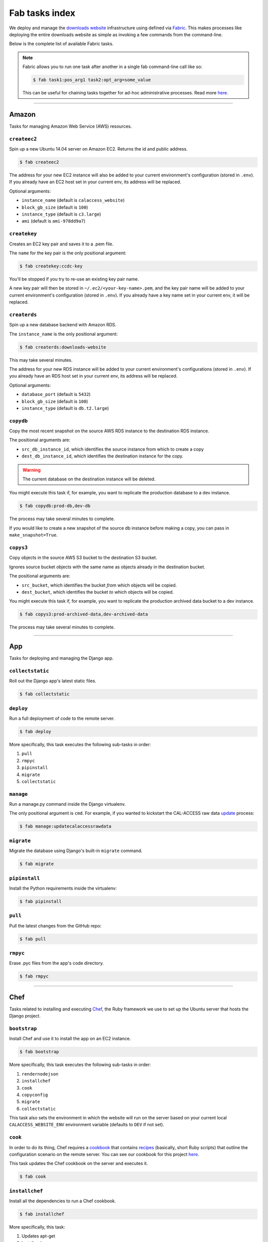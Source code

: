 Fab tasks index
===============

We deploy and manage the `downloads website <apps/calaccess_downloads_site.html>`_ infrastructure using defined via `Fabric <http://www.fabfile.org/>`_. This makes processes like deploying the entire downloads website as simple as invoking a few commands from the command-line.

Below is the complete list of available Fabric tasks.

.. Note::
    
    Fabric allows you to run one task after another in a single fab command-line call like so:

    .. code-block:: bash

        $ fab task1:pos_arg1 task2:opt_arg=some_value

    This can be useful for chaining tasks together for ad-hoc administrative processes. Read more `here <http://docs.fabfile.org/en/1.11/usage/fab.html>`_.

--------------------------------------------

Amazon
------

Tasks for managing Amazon Web Service (AWS) resources.

``createec2``
~~~~~~~~~~~~~

Spin up a new Ubuntu 14.04 server on Amazon EC2. Returns the id and public address.

.. code-block:: bash

    $ fab createec2

The address for your new EC2 instance will also be added to your current environment's configuration (stored in ``.env``). If you already have an EC2 host set in your current env, its address will be replaced.

Optional arguments:

* ``instance_name`` (default is ``calaccess_website``)
* ``block_gb_size`` (default is ``100``)
* ``instance_type`` (default is ``c3.large``)
* ``ami`` (default is ``ami-978dd9a7``)

``createkey``
~~~~~~~~~~~~~

Creates an EC2 key pair and saves it to a .pem file.

The ``name`` for the key pair is the only positional argument:

.. code-block:: bash

    $ fab createkey:ccdc-key

You'll be stopped if you try to re-use an existing key pair name.

A new key pair will then be stored in ``~/.ec2/<your-key-name>.pem``, and the key pair name will be added to your current environment's configuration (stored in ``.env``). If you already have a key name set in your current env, it will be replaced.

``createrds``
~~~~~~~~~~~~~

Spin up a new database backend with Amazon RDS.

The ``instance_name`` is the only positional argument:

.. code-block:: bash

    $ fab createrds:downloads-website

This may take several minutes.

The address for your new RDS instance will be added to your current environment's configurations (stored in ``.env``). If you already have an RDS host set in your current env, its address will be replaced.

Optional arguments:

* ``database_port`` (default is ``5432``)
* ``block_gb_size`` (default is ``100``)
* ``instance_type`` (default is ``db.t2.large``)

``copydb``
~~~~~~~~~~

Copy the most recent snapshot on the source AWS RDS instance to the destination RDS instance.

The positional arguments are:

* ``src_db_instance_id``, which identifies the source instance from which to create a copy
* ``dest_db_instance_id``, which identifies the destination instance for the copy.

.. Warning::
    
    The current database on the destination instance will be deleted.

You might execute this task if, for example, you want to replicate the production database to a dev instance.

.. code-block:: bash

    $ fab copydb:prod-db,dev-db

The process may take several minutes to complete.

If you would like to create a new snapshot of the source db instance before making a copy, you can pass in ``make_snapshot=True``.


``copys3``
~~~~~~~~~~

Copy objects in the source AWS S3 bucket to the destination S3 bucket.

Ignores source bucket objects with the same name as objects already in the
destination bucket.

The positional arguments are:

* ``src_bucket``, which identifies the bucket *from* which objects will be copied.
* ``dest_bucket``, which identifies the bucket *to* which objects will be copied.

You might execute this task if, for example, you want to replicate the production archived data bucket to a dev instance.

.. code-block:: bash

    $ fab copys3:prod-archived-data,dev-archived-data

The process may take several minutes to complete.

--------------------------------------------

App
---

Tasks for deploying and managing the Django app.

``collectstatic``
~~~~~~~~~~~~~~~~~

Roll out the Django app's latest static files.

.. code-block:: bash

    $ fab collectstatic


``deploy``
~~~~~~~~~~

Run a full deployment of code to the remote server.

.. code-block:: bash

    $ fab deploy

More specifically, this task executes the following sub-tasks in order:

1. ``pull`` 
2. ``rmpyc``
3. ``pipinstall``
4. ``migrate``
5. ``collectstatic``

``manage``
~~~~~~~~~~

Run a manage.py command inside the Django virtualenv.

The only positional argument is ``cmd``. For example, if you wanted to kickstart the CAL-ACCESS raw data `update <apps/managementcommands.html#updatecalaccessrawdata>`_ process:

.. code-block:: bash

    $ fab manage:updatecalaccessrawdata


``migrate``
~~~~~~~~~~~

Migrate the database using Django's built-in ``migrate`` command.

.. code-block:: bash

    $ fab migrate


``pipinstall``
~~~~~~~~~~~~~~

Install the Python requirements inside the virtualenv:

.. code-block:: bash

    $ fab pipinstall


``pull``
~~~~~~~~

Pull the latest changes from the GitHub repo:

.. code-block:: bash

    $ fab pull


``rmpyc``
~~~~~~~~~

Erase .pyc files from the app's code directory.

.. code-block:: bash

    $ fab rmpyc


--------------------------------------------

Chef
----

Tasks related to installing and executing `Chef <https://www.chef.io/chef/>`_, the Ruby framework we use to set up the Ubuntu server that hosts the Django project.

``bootstrap``
~~~~~~~~~~~~~

Install Chef and use it to install the app on an EC2 instance.

.. code-block:: bash

    $ fab bootstrap

More specifically, this task executes the following sub-tasks in order:

1. ``rendernodejson``
2. ``installchef``
3. ``cook``
4. ``copyconfig``
5. ``migrate``
6. ``collectstatic``

This task also sets the environment in which the website will run on the server based on your current local ``CALACCESS_WEBSITE_ENV`` environment variable (defaults to ``DEV`` if not set).

``cook``
~~~~~~~~

In order to do its thing, Chef requires a `cookbook <https://docs.chef.io/cookbooks.html>`_ that contains `recipes <https://docs.chef.io/recipes.html>`_ (basically, short Ruby scripts) that outline the configuration scenario on the remote server. You can see our cookbook for this project `here <https://github.com/california-civic-data-coalition/django-calaccess-downloads-website/tree/master/chef/cookbooks/ccdc>`_.

This task updates the Chef cookbook on the server and executes it.

.. code-block:: bash

    $ fab cook

``installchef``
~~~~~~~~~~~~~~~

Install all the dependencies to run a Chef cookbook. 

.. code-block:: bash

    $ fab installchef

More specifically, this task:

1. Updates apt-get
2. Installs git
3. Installs Ruby
4. Installs Chef

``rendernodejson``
~~~~~~~~~~~~~~~~~~

Render chef's node.json file from a template.

.. code-block:: bash

    $ fab rendernodejson

In addition to the cookbook, some of the settings Chef requires are stored in a local ``node.json`` file, which is rendered from a `template <https://github.com/california-civic-data-coalition/django-calaccess-downloads-website/blob/master/chef/node.json.template>`_.

This template file is where you can, for example, change the run times for the crontab job that updates the download website with the latest CAL-ACCESS data export. 

In order for any changes you make to node.json.template to take effect on the server, you need to execute both the ``rendernodejson`` and ``cook`` tasks.

--------------------------------------------

Configure
---------

Tasks for configuring the downloads website Django environment.

``createconfig``
~~~~~~~~~~~~~~~~

Prompt users for settings to be stored in ``.env`` file.

.. code-block:: bash

    $ fab createconfig

You will prompted to provide:

* An AWS Access Key ID and Secret Access Key (read more `here <https://aws.amazon.com/developers/access-keys/>`_).
* An AWS region (defaults to ``us-west-2``).
* An SSH key-pair file name (defaults to ``my-key-pair``). This assumes you have a key pair stored in ``~/.ec2/my-key-pair.pem`` (if you don't, you should create one).
* The name of the PostgreSQL database that will serve as the backend for the downloads website (defaults to ``calaccess_website``).
* The name of the database user the Django app will use to connect to the database (defaults to ``ccdc``).
* The password for the database user.
* The name of the S3 bucket where the data files will be archived (defaults to ``django-calaccess-dev-data-archive``).
* The name of the S3 bucket where the "baked" content files will stored (defaults to ``django-calaccess-dev-baked-content``).
* The host email address and password (press ENTER to skip).
* Addresses for the RDS and EC2 instances, in case these servers are already up and running. If not, press ENTER to skip for now, and spin them up later.

These configurations will be stored in a ``.env`` file (ignored by git) along with settings for other envs you have configured, each denoted by a section header such as ``[DEV]`` and ``[PROD]``.


``copyconfig``
~~~~~~~~~~~~~~

Copy current configuration in local ``.env`` file to the EC2 instance.

.. code-block:: bash

    $ fab copyconfig


``printconfig``
~~~~~~~~~~~~~~~

Print the configuration settings for the local environment.

.. code-block:: bash

    $ fab printconfig


``printenv``
~~~~~~~~~~~~

Print the Fabric env settings.

.. code-block:: bash

    $ fab printenv


``setconfig``
~~~~~~~~~~~~~

Add or edit a key-value pair in the ``.env`` configuration file.

.. code-block:: bash

    $ fab setconfig:key=<new-variable-name>,value=<some-value>

Note that these changes will only take effect locally. In order to copy your new configuration to the EC2 instance, execute the ``copyconfig`` task.


--------------------------------------------

Dev
---

Tasks for connecting to and running the server.

``rs``
~~~~~~

Start up the Django runserver.

.. code-block:: bash

    $ fab rs

The only optional argument is ``port``, which defaults to ``8000``.


``ssh``
~~~~~~~

Log into the EC2 instance using SSH.

.. code-block:: bash

    $ fab ssh

By default, you will connect to the instance specified in ``ec2_host`` under your current environmnet in the ``.env`` file. If you want to connect to another EC2 instance you have up and running, pass in the address like so:

.. code-block:: bash

    $ fab ssh:<ec2_instance_address>


--------------------------------------------

Env
---

Tasks for temporarily switching environments before running subsequent tasks.

For example, if your OS ``CALACCESS_WEBSITE_ENV`` environment variable is set to ``DEV``, but you want to quickly deploy some recent changes to the production server, you can:

.. code-block:: bash

    $ fab prod deploy

``dev``
~~~~~~~

Operate on the development environment.

.. code-block:: bash

    $ fab dev <task1> <task2>


``prod``
~~~~~~~

Operate on the production environment.

.. code-block:: bash

    $ fab prod <task1> <task2>